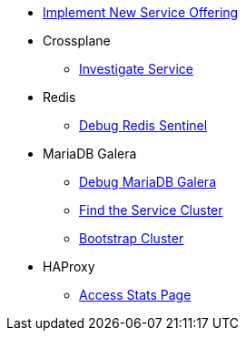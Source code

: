 * xref:app-catalog:ROOT:how-tos/implement_new_service_offering.adoc[Implement New Service Offering]

* Crossplane
** xref:app-catalog:ROOT:how-tos/crossplane/investigate_service_instances.adoc[Investigate Service]

* Redis
** xref:app-catalog:ROOT:how-tos/redis/debug_sentinel.adoc[Debug Redis Sentinel]

* MariaDB Galera
** xref:app-catalog:ROOT:how-tos/mariadbgalera/debug.adoc[Debug MariaDB Galera]
** xref:app-catalog:ROOT:how-tos/mariadbgalera/find_cluster_for_instance.adoc[Find the Service Cluster]
** xref:app-catalog:ROOT:how-tos/mariadbgalera/bootstrap_cluster.adoc[Bootstrap Cluster]

* HAProxy
** xref:app-catalog:ROOT:how-tos/haproxy/stats.adoc[Access Stats Page]

